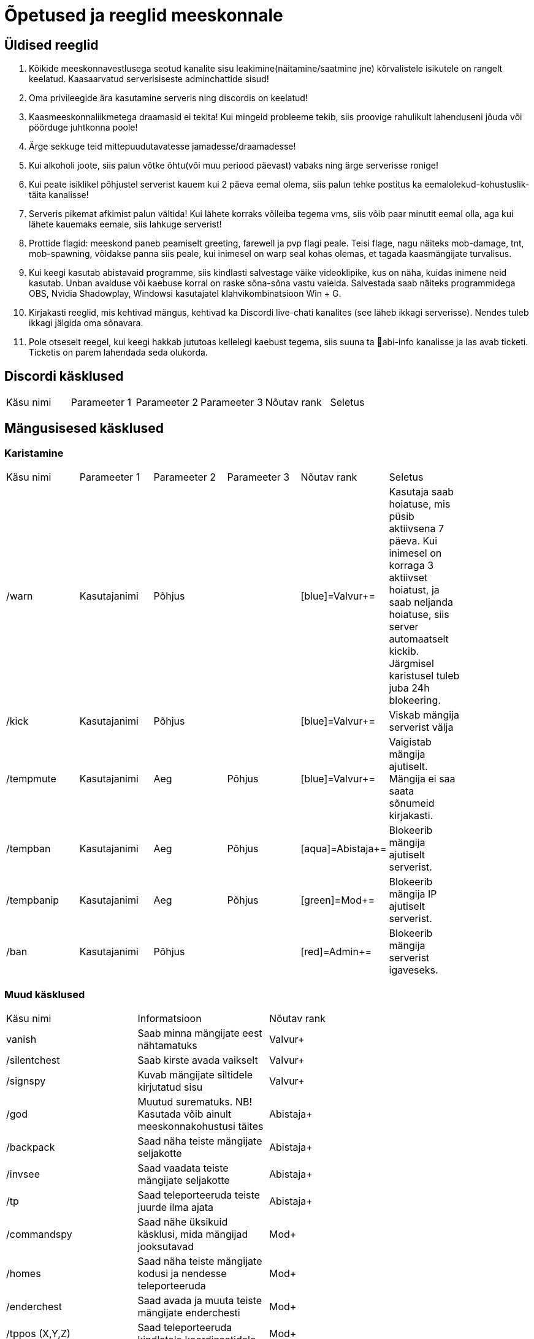 = Õpetused ja reeglid meeskonnale

== Üldised reeglid
. Kõikide meeskonnavestlusega seotud kanalite sisu leakimine(näitamine/saatmine jne) kõrvalistele isikutele on rangelt keelatud. Kaasaarvatud serverisiseste adminchattide sisud! +

. Oma privileegide ära kasutamine serveris ning discordis on keelatud!
. Kaasmeeskonnaliikmetega draamasid ei tekita! Kui mingeid probleeme tekib, siis proovige rahulikult lahenduseni jõuda või pöörduge juhtkonna poole!
. Ärge sekkuge teid mittepuudutavatesse jamadesse/draamadesse!
. Kui alkoholi joote, siis palun võtke õhtu(või muu periood päevast) vabaks ning ärge serverisse ronige!
. Kui peate isiklikel põhjustel serverist kauem kui 2 päeva eemal olema, siis palun tehke postitus ka eemalolekud-kohustuslik-täita   kanalisse!
. Serveris pikemat afkimist palun vältida! Kui lähete korraks võileiba tegema vms, siis võib paar minutit eemal olla, aga kui lähete kauemaks eemale, siis lahkuge serverist!
. Prottide flagid: meeskond paneb peamiselt greeting, farewell ja pvp flagi peale. Teisi flage, nagu näiteks mob-damage, tnt, mob-spawning, võidakse panna siis peale, kui inimesel on warp seal kohas olemas, et tagada kaasmängijate turvalisus.
. Kui keegi kasutab abistavaid programme, siis kindlasti salvestage väike videoklipike, kus on näha, kuidas inimene neid kasutab. Unban avalduse või kaebuse korral on raske sõna-sõna vastu vaielda. Salvestada saab näiteks programmidega OBS,  Nvidia Shadowplay, Windowsi kasutajatel klahvikombinatsioon Win + G. 
. Kirjakasti reeglid, mis kehtivad mängus, kehtivad ka Discordi live-chati kanalites (see läheb ikkagi serverisse). Nendes tuleb ikkagi jälgida oma sõnavara.
. Pole otseselt reegel, kui keegi hakkab jututoas kellelegi kaebust tegema, siis suuna ta 📌abi-info  kanalisse ja las avab ticketi. Ticketis on parem lahendada seda olukorda. 



== Discordi käsklused

|===
|Käsu nimi| Parameeter 1| Parameeter 2 | Parameeter 3 | Nõutav rank |Seletus|
|===

== Mängusisesed käsklused
=== Karistamine
|===
|Käsu nimi| Parameeter 1| Parameeter 2 | Parameeter 3 | Nõutav rank |Seletus|
| /warn | Kasutajanimi | Põhjus | |[blue]=Valvur+=|Kasutaja saab hoiatuse, mis püsib aktiivsena 7 päeva. Kui inimesel on korraga 3 aktiivset hoiatust, ja saab neljanda hoiatuse, siis server automaatselt kickib. Järgmisel karistusel tuleb juba 24h blokeering.|
| /kick | Kasutajanimi | Põhjus | |[blue]=Valvur+=|Viskab mängija serverist välja|
| /tempmute| Kasutajanimi | Aeg | Põhjus | [blue]=Valvur+=|Vaigistab mängija ajutiselt. Mängija ei saa saata sõnumeid kirjakasti.|
| /tempban | Kasutajanimi| Aeg | Põhjus | [aqua]=Abistaja+=|Blokeerib mängija ajutiselt serverist.|
| /tempbanip | Kasutajanimi| Aeg | Põhjus | [green]=Mod+=|Blokeerib mängija IP ajutiselt serverist.|
| /ban | Kasutajanimi | Põhjus|| [red]=Admin+=|Blokeerib mängija serverist igaveseks.|
|===

=== Muud käsklused

|===
|Käsu nimi| Informatsioon|Nõutav rank|
|vanish | Saab minna mängijate eest nähtamatuks| [blue]#Valvur+#|
|/silentchest | Saab kirste avada vaikselt | [blue]#Valvur+#|
|/signspy | Kuvab mängijate siltidele kirjutatud sisu | [blue]#Valvur+#|
|/god | Muutud surematuks. NB! Kasutada võib ainult meeskonnakohustusi täites |[aqua]#Abistaja+#|
|/backpack | Saad näha teiste mängijate seljakotte |[aqua]#Abistaja+#|
|/invsee | Saad vaadata teiste mängijate seljakotte | [aqua]#Abistaja+#|
|/tp | Saad teleporteeruda teiste juurde ilma ajata | [aqua]#Abistaja+#|
|/commandspy | Saad nähe üksikuid käsklusi, mida mängijad jooksutavad |[green]#Mod+#|
|/homes | Saad näha teiste mängijate kodusi ja nendesse teleporteeruda | [green]#Mod+#|
|/enderchest | Saad avada ja muuta teiste mängijate enderchesti |[green]#Mod+#|
|/tppos (X,Y,Z)| Saad teleporteeruda kindlatele koordinaatidele| [green]#Mod+#|
|/clear | Kustutab mängija seljakoti sisu |[red]#Admin+#|
|/setwarp | Saad panna warpi (juhend allpool)|[red]#Admin+#|
|/invcheck | Saab mängijale taastada tema suremise hetkel olnud seljakoti sisu|[maroon]#Vanem-Admin+#|
|===

=== Warpi panemise juhend

. Suundu soovitud koordinaatidele, näiteks käsuga `/tppos`
. Vaata õiges suunas
. Kasuta käsku `/setwarp warpinimi`
. Seejärel avaneb järgmine menüü

image::Images/Warp1.png[Warp picture]

.. Ikooni muutmiseks peab antud ese olema Sul inventorys. Võtad selle kätte ja vajutad üles paremasse nurka sellega, seal kus asub white carpet.
. Olen teinud nii, et hoian `/warp` menüüs serveri enda warpe(pood ja vote) esimestena. Et muuta loodud warpi asukohta, selleks vajuta pruuni villa peale, nii nagu pildil kujutatud on.

image::Images/Warp2.png[Warp picture]

. Ja ongi kõik!

=== Warpi asukoha ja ikooni muutmine

. Kas sina oled selle warpi pannud? Veenduda saad nii, et kirjutad `/warp`, hõljud hiirega olemasoleva warpi kohal ja tuleb tekst "Klikk rullikule, et muuta" +

image::Images/Warp3.png[Warp change]

. Kui sa oled selle warpi pannud, siis ikooni saab muuta samamoodi nagu alguses sai pandud. 
. Asukoha muutmiseks tuleb uute asukohta minna, seejärel kas lähed uuesti `/warp` ja vajutad rullikuga, või kirjutad `/editwarp warpinimi`.
.. Siis pead vajutama hiirega puidust pulga peale.

image::Images/Warp4.png[Warp pos change]


. Kui sa ei ole seda warpi pannud, siis tuleb olemasolev warp ära kustutada käsuga `/delwarp nimi` ja uuesti warp panna.


=== Rollbackimine

* Rollbackimine on suureks abiks, kui kedagi on griifitud. +

Rollbackida saab suhteliselt lihtsalt käsuga `/co rb`. +
Antud käsklus nõuab lisaparameetreid. Nendeks on `time:`, kuhu tuleb panna kui kaua aega tagasi peab rollbackima. Seejärel ka `radius:`. Sellega tuleb täpsustada kui suures raadiuses sinust hakatakse rollbackima. +

Sellega said kohustuslikud parameetrid otsa, kuid on palju veel, millega saab elu lihtsamaks teha.

* `user:` Selle järel paned kasutajanime ja rollbackitakse ainult tema lõhutud/võetud esemed
* `include:` Saab rollbackida ainult kindlat blocki
* `exclude:` Saab rollbackimisest välja jätta kindlad blockid
* `action:` Saab rollbackida ainult kindlat tegevust. Näiteks blocki lõhkumist või chestist mingi eseme võtmise.

=== Info otsimine

* Infot saab kiiresti otsida käsklusega `/co lookup`
Sellel käsul on samasugused parameetrid, nagu `/co rb` käsul.



